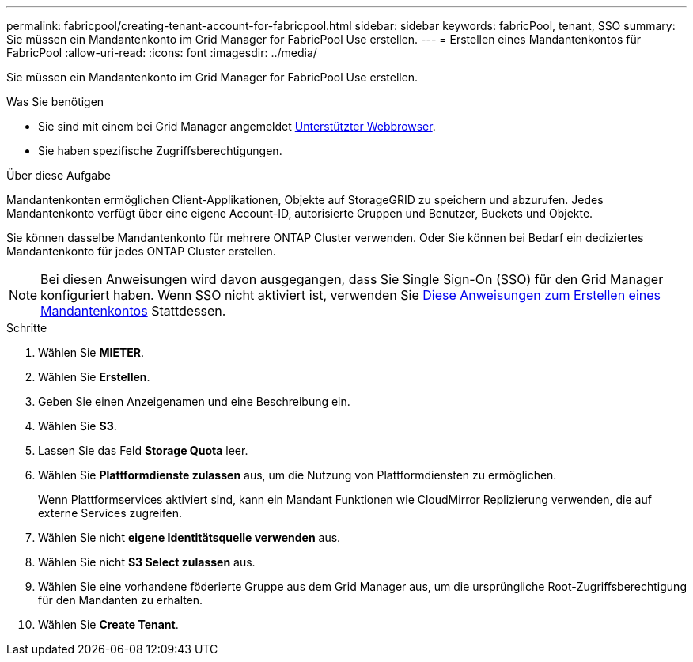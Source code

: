 ---
permalink: fabricpool/creating-tenant-account-for-fabricpool.html 
sidebar: sidebar 
keywords: fabricPool, tenant, SSO 
summary: Sie müssen ein Mandantenkonto im Grid Manager for FabricPool Use erstellen. 
---
= Erstellen eines Mandantenkontos für FabricPool
:allow-uri-read: 
:icons: font
:imagesdir: ../media/


[role="lead"]
Sie müssen ein Mandantenkonto im Grid Manager for FabricPool Use erstellen.

.Was Sie benötigen
* Sie sind mit einem bei Grid Manager angemeldet xref:../admin/web-browser-requirements.adoc[Unterstützter Webbrowser].
* Sie haben spezifische Zugriffsberechtigungen.


.Über diese Aufgabe
Mandantenkonten ermöglichen Client-Applikationen, Objekte auf StorageGRID zu speichern und abzurufen. Jedes Mandantenkonto verfügt über eine eigene Account-ID, autorisierte Gruppen und Benutzer, Buckets und Objekte.

Sie können dasselbe Mandantenkonto für mehrere ONTAP Cluster verwenden. Oder Sie können bei Bedarf ein dediziertes Mandantenkonto für jedes ONTAP Cluster erstellen.


NOTE: Bei diesen Anweisungen wird davon ausgegangen, dass Sie Single Sign-On (SSO) für den Grid Manager konfiguriert haben. Wenn SSO nicht aktiviert ist, verwenden Sie xref:../admin/creating-tenant-account.adoc[Diese Anweisungen zum Erstellen eines Mandantenkontos] Stattdessen.

.Schritte
. Wählen Sie *MIETER*.
. Wählen Sie *Erstellen*.
. Geben Sie einen Anzeigenamen und eine Beschreibung ein.
. Wählen Sie *S3*.
. Lassen Sie das Feld *Storage Quota* leer.
. Wählen Sie *Plattformdienste zulassen* aus, um die Nutzung von Plattformdiensten zu ermöglichen.
+
Wenn Plattformservices aktiviert sind, kann ein Mandant Funktionen wie CloudMirror Replizierung verwenden, die auf externe Services zugreifen.

. Wählen Sie nicht *eigene Identitätsquelle verwenden* aus.
. Wählen Sie nicht *S3 Select zulassen* aus.
. Wählen Sie eine vorhandene föderierte Gruppe aus dem Grid Manager aus, um die ursprüngliche Root-Zugriffsberechtigung für den Mandanten zu erhalten.
. Wählen Sie *Create Tenant*.

